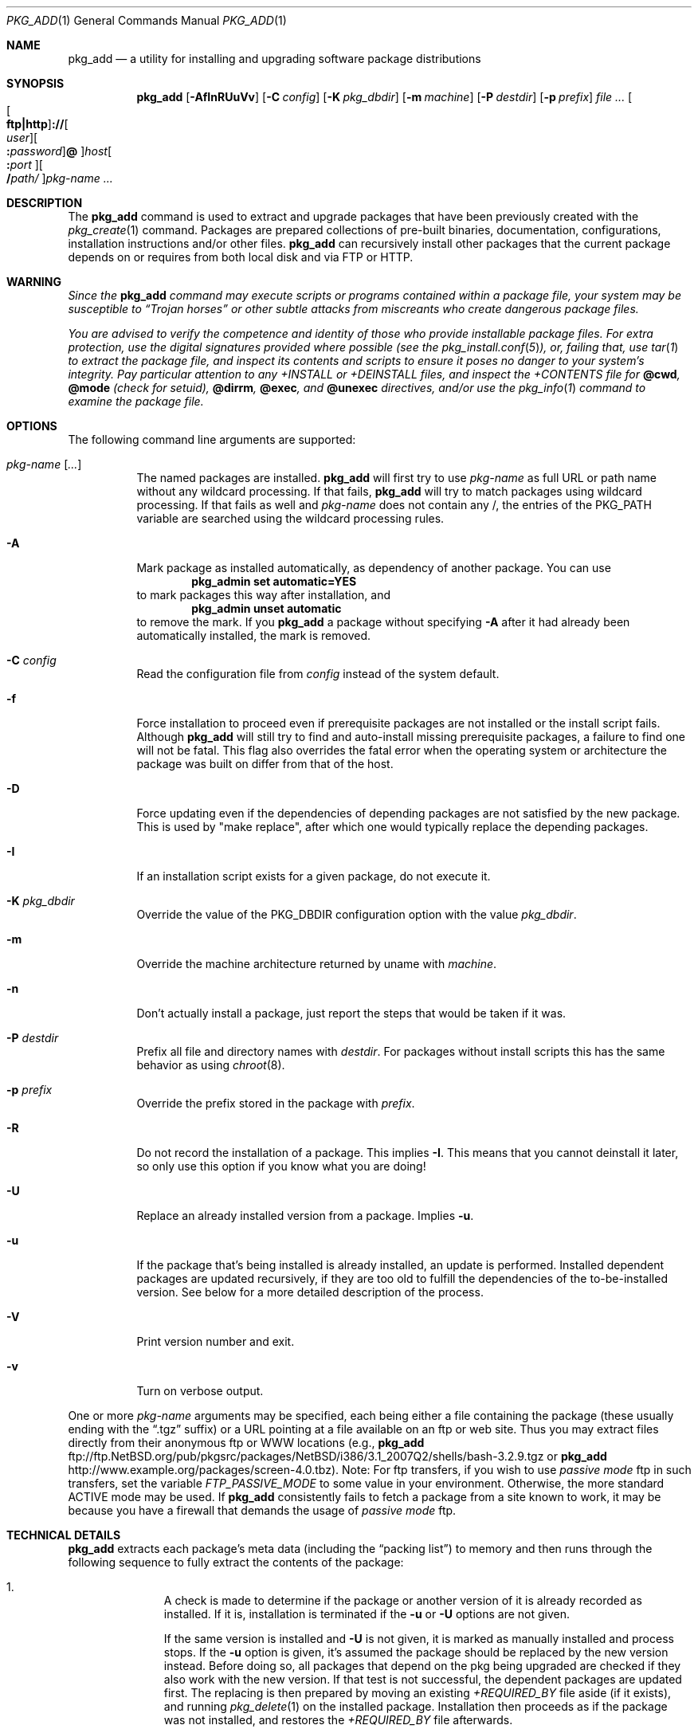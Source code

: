 .\" $NetBSD: pkg_add.1,v 1.1.1.13 2017/04/20 13:12:46 joerg Exp $
.\"
.\" FreeBSD install - a package for the installation and maintenance
.\" of non-core utilities.
.\"
.\" Redistribution and use in source and binary forms, with or without
.\" modification, are permitted provided that the following conditions
.\" are met:
.\" 1. Redistributions of source code must retain the above copyright
.\"    notice, this list of conditions and the following disclaimer.
.\" 2. Redistributions in binary form must reproduce the above copyright
.\"    notice, this list of conditions and the following disclaimer in the
.\"    documentation and/or other materials provided with the distribution.
.\"
.\" Jordan K. Hubbard
.\"
.\"
.\"     @(#)pkg_add.1
.\"
.Dd December 27, 2014
.Dt PKG_ADD 1
.Os
.Sh NAME
.Nm pkg_add
.Nd a utility for installing and upgrading software package distributions
.Sh SYNOPSIS
.Nm
.Op Fl AfInRUuVv
.Op Fl C Ar config
.Op Fl K Ar pkg_dbdir
.Op Fl m Ar machine
.Op Fl P Ar destdir
.Op Fl p Ar prefix
.Ar Oo Oo Li ftp|http Oc Ns Li :// Ns Oo Ar user Oc Ns \
Oo Li \&: Ns Ar password Oc \
Ns Li @ Oc Ns Ar host Ns Oo Li \&: Ns Ar port Oc Ns \
Oo Li / Ns Ar path/ Oc Ns Ar pkg-name ...
.Sh DESCRIPTION
The
.Nm
command is used to extract and upgrade packages that have been
previously created with the
.Xr pkg_create 1
command.
Packages are prepared collections of pre-built binaries, documentation,
configurations, installation instructions and/or other files.
.Nm
can recursively install other packages that the current package
depends on or requires from both local disk and via FTP or HTTP.
.Sh WARNING
.Bf -emphasis
Since the
.Nm
command may execute scripts or programs contained within a package file,
your system may be susceptible to
.Dq Trojan horses
or other subtle
attacks from miscreants who create dangerous package files.
.Pp
You are advised to verify the competence and identity of those who
provide installable package files.
For extra protection, use the digital signatures provided where possible
(see the
.Xr pkg_install.conf 5 ) ,
or, failing that, use
.Xr tar 1
to extract the package file, and inspect its contents and scripts
to ensure it poses no danger to your system's integrity.
Pay particular attention to any
.Pa +INSTALL
or
.Pa +DEINSTALL
files, and inspect the
.Pa +CONTENTS
file for
.Cm @cwd ,
.Cm @mode
(check for setuid),
.Cm @dirrm ,
.Cm @exec ,
and
.Cm @unexec
directives, and/or use the
.Xr pkg_info 1
command to examine the package file.
.Ef
.Sh OPTIONS
The following command line arguments are supported:
.Bl -tag -width indent
.It Ar pkg-name [ ... ]
The named packages are installed.
.Nm
will first try to use
.Ar pkg-name
as full URL or path name without any wildcard processing.
If that fails,
.Nm
will try to match packages using wildcard processing.
If that fails as well and
.Ar pkg-name
does not contain any /, the entries of the
.Dv PKG_PATH
variable are searched using the wildcard processing rules.
.It Fl A
Mark package as installed automatically, as dependency of another
package.
You can use
.Dl Ic pkg_admin set automatic=YES
to mark packages this way after installation, and
.Dl Ic pkg_admin unset automatic
to remove the mark.
If you
.Nm
a package without specifying
.Fl A
after it had already been automatically installed, the mark is
removed.
.It Fl C Ar config
Read the configuration file from
.Ar config
instead of the system default.
.It Fl f
Force installation to proceed even if prerequisite packages are not
installed or the install script fails.
Although
.Nm
will still try to find and auto-install missing prerequisite packages,
a failure to find one will not be fatal.
This flag also overrides the fatal error when the operating system or
architecture the package was built on differ from that of the host.
.It Fl D
Force updating even if the dependencies of depending packages are not
satisfied by the new package.
This is used by "make replace", after which one would typically
replace the depending packages.
.It Fl I
If an installation script exists for a given package, do not execute it.
.It Fl K Ar pkg_dbdir
Override the value of the
.Dv PKG_DBDIR
configuration option with the value
.Ar pkg_dbdir .
.It Fl m
Override the machine architecture returned by uname with
.Ar machine .
.It Fl n
Don't actually install a package, just report the steps that
would be taken if it was.
.It Fl P Ar destdir
Prefix all file and directory names with
.Ar destdir .
For packages without install scripts this has the same behavior as
using
.Xr chroot 8 .
.It Fl p Ar prefix
Override the prefix stored in the package with
.Ar prefix .
.It Fl R
Do not record the installation of a package.
This implies
.Fl I .
This means that you cannot deinstall it later, so only use this option if
you know what you are doing!
.It Fl U
Replace an already installed version from a package.
Implies
.Fl u .
.It Fl u
If the package that's being installed is already installed,
an update is performed.
Installed dependent packages are updated recursively, if they are too
old to fulfill the dependencies of the to-be-installed version.
See below for a more detailed description of the process.
.It Fl V
Print version number and exit.
.It Fl v
Turn on verbose output.
.El
.Pp
One or more
.Ar pkg-name
arguments may be specified, each being either a file containing the
package (these usually ending with the
.Dq .tgz
suffix) or a
URL pointing at a file available on an ftp or web site.
Thus you may extract files directly from their anonymous ftp or WWW
locations (e.g.,
.Nm
ftp://ftp.NetBSD.org/pub/pkgsrc/packages/NetBSD/i386/3.1_2007Q2/shells/bash-3.2.9.tgz
or
.Nm
http://www.example.org/packages/screen-4.0.tbz).
Note:  For ftp transfers, if you wish to use
.Bf -emphasis
passive mode
.Ef
ftp in such transfers, set the variable
.Bf -emphasis
FTP_PASSIVE_MODE
.Ef
to some value in your environment.
Otherwise, the more standard ACTIVE mode may be used.
If
.Nm
consistently fails to fetch a package from a site known to work,
it may be because you have a firewall that demands the usage of
.Bf -emphasis
passive mode
.Ef
ftp.
.Sh TECHNICAL DETAILS
.Nm
extracts each package's meta data (including the
.Dq packing list )
to memory and then runs through the following sequence to fully extract
the contents of the package:
.Bl -enum -offset indent
.It
A check is made to determine if the package or another version of it
is already recorded as installed.
If it is,
installation is terminated if the
.Fl u
or
.Fl U
options are not given.
.Pp
If the same version is installed and
.Fl U
is not given, it is marked as manually installed and process stops.
If the
.Fl u
option is given, it's assumed the package should be replaced by the
new version instead.
Before doing so, all packages that depend on the
pkg being upgraded are checked if they also work with the new version.
If that test is not successful, the dependent packages are updated first.
The replacing is then prepared by moving an existing
.Pa +REQUIRED_BY
file aside (if it exists), and running
.Xr pkg_delete 1
on the installed package.
Installation then proceeds as if the package
was not installed, and restores the
.Pa +REQUIRED_BY
file afterwards.
.It
The package build information is extracted from the
.Pa +BUILD_INFO
file and compared against the result of
.Xr uname 3 .
If the operating system or architecture of the package differ from
that of the host, installation is aborted.
This behavior is overridable with the
.Fl f
flag.
.It
The package build information from
.Pa +BUILD_INFO
is then checked for
.Ev USE_ABI_DEPENDS=NO
(or
.Ev IGNORE_RECOMMENDED ) .
If the package was built with ABI dependency recommendations ignored,
a warning will be issued.
.It
A check is made to determine if the package conflicts (from
.Cm @pkgcfl
directives, see
.Xr pkg_create 1 )
with an already recorded as installed package or if an installed package
conflicts with the package.
If it is, installation is terminated.
.It
The file list of the package is compared to the file lists of the
installed packages.
If there is any overlap, the installation is terminated.
.It
All package dependencies (from
.Cm @pkgdep
directives, see
.Xr pkg_create 1 )
are read from the packing list.
If any of these required packages are not currently installed,
an attempt is made to find and install it;
if the missing package cannot be found or installed,
the installation is terminated.
.It
If the package contains an
.Ar install
script, it is executed with the following arguments:
.Bl -tag -width indentindent
.It Ar pkg-name
The name of the package being installed.
.It Cm PRE-INSTALL
Keyword denoting that the script is to perform any actions needed before
the package is installed.
.El
.Pp
If the
.Ar install
script exits with a non-zero status code, the installation is terminated.
.It
The files from the file list are extracted to the chosen prefix.
.It
If an
.Ar install
script exists for the package, it is executed with the following arguments:
.Bl -tag -width indentindent
.It Ar pkg_name
The name of the package being installed.
.It Cm POST-INSTALL
Keyword denoting that the script is to perform any actions needed
after the package has been installed.
.El
.It
After installation is complete, a copy of the packing list,
.Ar deinstall
script, description, and display files are copied into
.Pa \*[Lt]PKG_DBDIR\*[Gt]/\*[Lt]pkg-name\*[Gt]
for subsequent possible use by
.Xr pkg_delete 1 .
Any package dependencies are recorded in the other packages'
.Pa +REQUIRED_BY
file.
.It
Finally, if we were upgrading a package, any
.Pa +REQUIRED_BY
file that was moved aside before upgrading was started is now moved
back into place.
.El
.Pp
The
.Ar install
script is called with the environment variable
.Ev PKG_PREFIX
set to the installation prefix (see the
.Fl p
option above).
This allows a package author to write a script
that reliably performs some action on the directory where the package
is installed, even if the user might change it with the
.Fl p
flag to
.Cm pkg_add .
The scripts are also called with the
.Ev PKG_METADATA_DIR
environment variable set to the location of the
.Pa +*
meta-data files, and with the
.Ev PKG_REFCOUNT_DBDIR
environment variable set to the location of the package reference counts
database directory.
If the
.Fl P
flag was given to
.Nm ,
.Ev PKG_DESTDIR
will be set to
.Ar destdir .
Additionally,
.Ev PKG_METADATA_DIR
and
.Ev PKG_REFCOUNT_DBDIR
are prefixed with
.Ar destdir .
.Sh ENVIRONMENT
See
.Xr pkg_install.conf 5
for options, that can also be specified using the environment.
.Sh EXAMPLES
In all cases,
.Nm
will try to install binary packages listed in dependencies list.
.Pp
You can specify a compiled binary package explicitly on the command line.
.Bd -literal
# pkg_add /usr/pkgsrc/packages/All/tcsh-6.14.00.tgz
.Ed
.Pp
If you omit the version number,
.Nm
will install the latest version available.
With
.Fl v ,
.Nm
emits more messages to terminal.
.Bd -literal
# pkg_add -v /usr/pkgsrc/packages/All/unzip
.Ed
.Pp
You can grab a compiled binary package from remote location by specifying
a URL.
The base URL can also be provided by the configuration variable,
.Dv PKG_PATH .
.Bd -literal
# pkg_add -v ftp://ftp.NetBSD.org/pub/pkgsrc/packages/NetBSD/i386/3.1_2007Q2/All/firefox-2.0.0.4.tgz

# export PKG_PATH=ftp://ftp.NetBSD.org/pub/pkgsrc/packages/NetBSD/i386/3.1_2007Q2/All
# pkg_add -v firefox
.Ed
.Sh SEE ALSO
.Xr pkg_admin 1 ,
.Xr pkg_create 1 ,
.Xr pkg_delete 1 ,
.Xr pkg_info 1 ,
.Xr pkg_install.conf 5 ,
.Xr pkgsrc 7
.Sh AUTHORS
.Bl -tag -width indent -compact
.It "Jordan Hubbard"
Initial work and ongoing development.
.It "John Kohl"
.Nx
refinements.
.It "Hubert Feyrer"
.Nx
wildcard dependency processing, pkgdb, upgrading, etc.
.It Thomas Klausner
HTTP support.
.It Joerg Sonnenberger
Rewrote most of the code base to work without external commands.
.El
.Sh BUGS
Package upgrading needs a lot more work to be really universal.
.Pp
Sure to be others.
